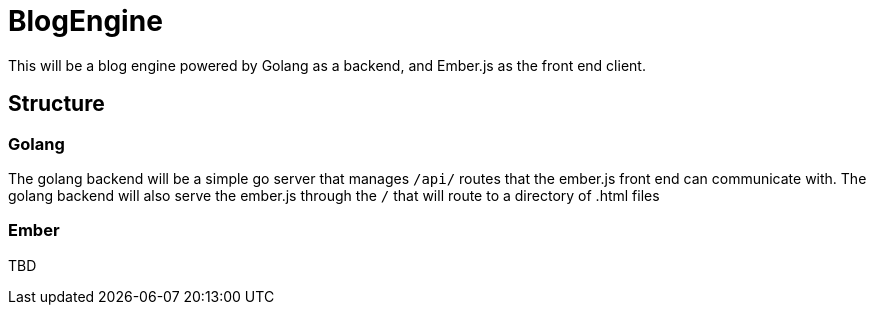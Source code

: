 = BlogEngine

This will be a blog engine powered by Golang as a backend, and Ember.js as the front end client.

== Structure

=== Golang

The golang backend will be a simple go server that manages `/api/` routes that the ember.js front end can communicate with.
The golang backend will also serve the ember.js through the `/` that will route to a directory of .html files

=== Ember

TBD
